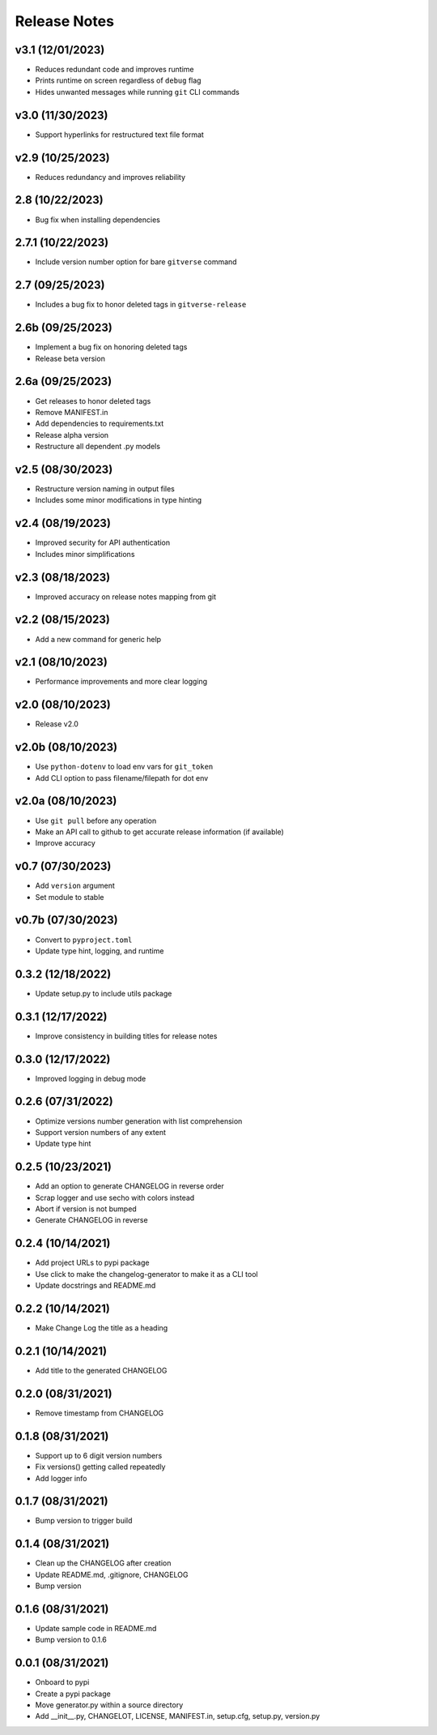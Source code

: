 Release Notes
=============

v3.1 (12/01/2023)
-----------------
- Reduces redundant code and improves runtime
- Prints runtime on screen regardless of ``debug`` flag
- Hides unwanted messages while running ``git`` CLI commands

v3.0 (11/30/2023)
-----------------
- Support hyperlinks for restructured text file format

v2.9 (10/25/2023)
-----------------
- Reduces redundancy and improves reliability

2.8 (10/22/2023)
----------------
- Bug fix when installing dependencies

2.7.1 (10/22/2023)
------------------
- Include version number option for bare ``gitverse`` command

2.7 (09/25/2023)
----------------
- Includes a bug fix to honor deleted tags in ``gitverse-release``

2.6b (09/25/2023)
-----------------
- Implement a bug fix on honoring deleted tags
- Release beta version

2.6a (09/25/2023)
-----------------
- Get releases to honor deleted tags
- Remove MANIFEST.in
- Add dependencies to requirements.txt
- Release alpha version
- Restructure all dependent .py models

v2.5 (08/30/2023)
-----------------
- Restructure version naming in output files
- Includes some minor modifications in type hinting

v2.4 (08/19/2023)
-----------------
- Improved security for API authentication
- Includes minor simplifications

v2.3 (08/18/2023)
-----------------
- Improved accuracy on release notes mapping from git

v2.2 (08/15/2023)
-----------------
- Add a new command for generic help

v2.1 (08/10/2023)
-----------------
- Performance improvements and more clear logging

v2.0 (08/10/2023)
-----------------
- Release v2.0

v2.0b (08/10/2023)
------------------
- Use ``python-dotenv`` to load env vars for ``git_token``
- Add CLI option to pass filename/filepath for dot env

v2.0a (08/10/2023)
------------------
- Use ``git pull`` before any operation
- Make an API call to github to get accurate release information (if available)
- Improve accuracy

v0.7 (07/30/2023)
-----------------
- Add ``version`` argument
- Set module to stable

v0.7b (07/30/2023)
------------------
- Convert to ``pyproject.toml``
- Update type hint, logging, and runtime

0.3.2 (12/18/2022)
------------------
- Update setup.py to include utils package

0.3.1 (12/17/2022)
------------------
- Improve consistency in building titles for release notes

0.3.0 (12/17/2022)
------------------
- Improved logging in debug mode

0.2.6 (07/31/2022)
------------------
- Optimize versions number generation with list comprehension
- Support version numbers of any extent
- Update type hint

0.2.5 (10/23/2021)
------------------
- Add an option to generate CHANGELOG in reverse order
- Scrap logger and use secho with colors instead
- Abort if version is not bumped
- Generate CHANGELOG in reverse

0.2.4 (10/14/2021)
------------------
- Add project URLs to pypi package
- Use click to make the changelog-generator to make it as a CLI tool
- Update docstrings and README.md

0.2.2 (10/14/2021)
------------------
- Make Change Log the title as a heading

0.2.1 (10/14/2021)
------------------
- Add title to the generated CHANGELOG

0.2.0 (08/31/2021)
------------------
- Remove timestamp from CHANGELOG

0.1.8 (08/31/2021)
------------------
- Support up to 6 digit version numbers
- Fix versions() getting called repeatedly
- Add logger info

0.1.7 (08/31/2021)
------------------
- Bump version to trigger build

0.1.4 (08/31/2021)
------------------
- Clean up the CHANGELOG after creation
- Update README.md, .gitignore, CHANGELOG
- Bump version

0.1.6 (08/31/2021)
------------------
- Update sample code in README.md
- Bump version to 0.1.6

0.0.1 (08/31/2021)
------------------
- Onboard to pypi
- Create a pypi package
- Move generator.py within a source directory
- Add __init__.py, CHANGELOT, LICENSE, MANIFEST.in, setup.cfg, setup.py, version.py
